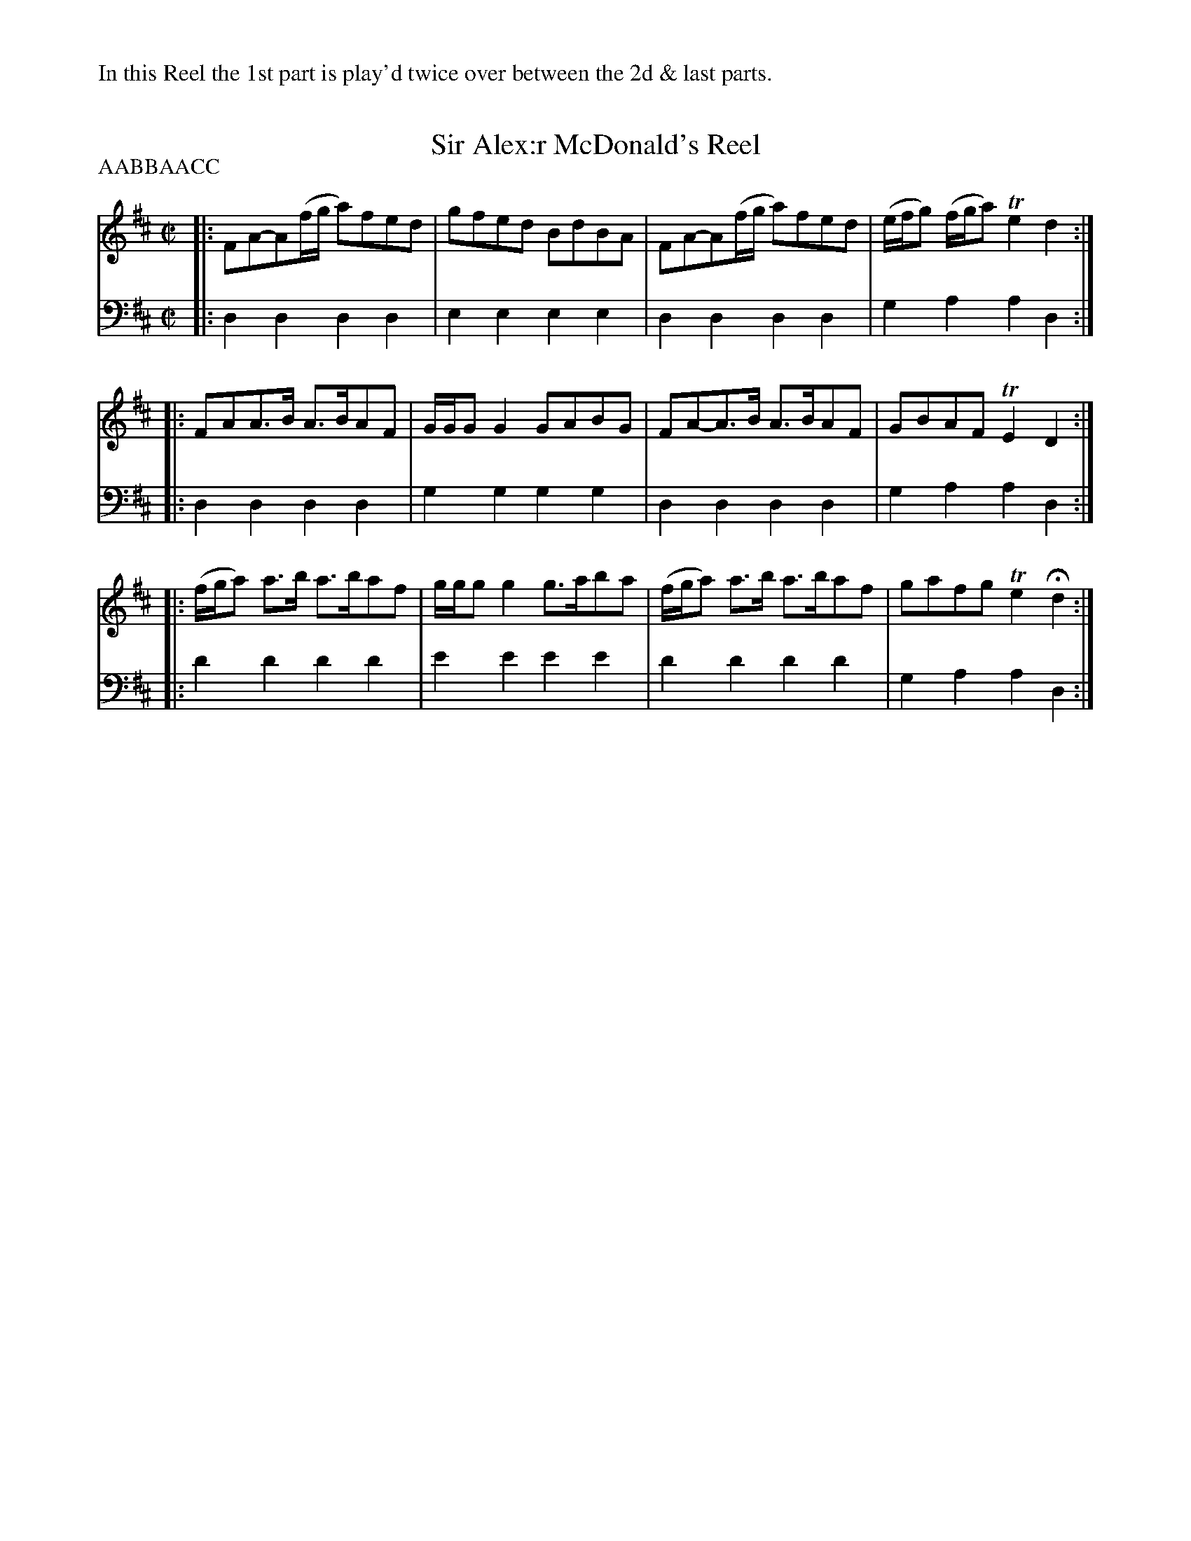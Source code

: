 X: 221
T: Sir Alex:r McDonald's Reel
R: reel
B: Robert Bremner "A Collection of Scots Reels or Country Dances" p.22 #1
S: http://imslp.org/wiki/A_Collection_of_Scots_Reels_or_Country_Dances_(Bremner,_Robert)
Z: 2013 John Chambers <jc:trillian.mit.edu>
%%text In this Reel the 1st part is play'd twice over between the 2d & last parts.
P: AABBAACC
M: C|
L: 1/8
K: D
% - - - - - - - - - - - - - - - - - - - - - - - - -
V: 1
|:\
FA-A(f/g/ a)fed | gfed BdBA |\
FA-A(f/g/ a)fed | (e/f/g) (f/g/a) Te2d2 :|
|:\
FAA>B A>BAF | G/G/G G2 GABG |\
FA-A>B A>BAF | GBAF TE2D2 :|
|:\
(f/g/a) a>b a>baf | g/g/g g2 g>aba |\
(f/g/a) a>b a>baf | gafg Te2Hd2 :|
% - - - - - - - - - - - - - - - - - - - - - - - - -
V: 2 clef=bass middle=d
|:\
d2d2 d2d2 | e2e2 e2e2 |\
d2d2 d2d2 | g2a2 a2d2 :|\
|:\
d2d2 d2d2 | g2g2 g2g2 |\
d2d2 d2d2 |
g2a2 a2d2 :|\
|:\
d'2d'2 d'2d'2 | e'2e'2 e'2e'2 |\
d'2d'2 d'2d'2 | g2a2 a2d2 :|
% - - - - - - - - - - - - - - - - - - - - - - - - -
